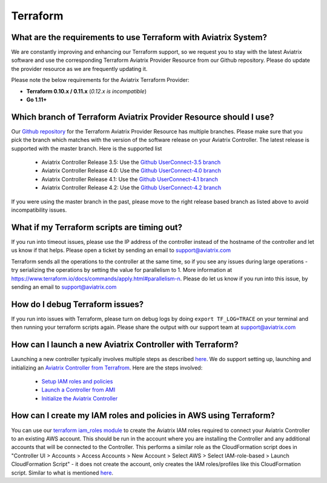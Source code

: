 .. meta::
   :description: Aviatrix Support Center
   :keywords: Aviatrix, Support, Support Center

===========================================================================
Terraform
===========================================================================

What are the requirements to use Terraform with Aviatrix System?
----------------------------------------------------------------------

We are constantly improving and enhancing our Terraform support, so we request you to stay with the latest Aviatrix software and use the corresponding Terraform Aviatrix Provider Resource from our Github repository. Please do update the provider resource as we are frequently updating it. 

Please note the below requirements for the Aviatrix Terraform Provider:

* **Terraform 0.10.x / 0.11.x** (*0.12.x is incompatible*)
* **Go 1.11+**


Which branch of Terraform Aviatrix Provider Resource should I use?
----------------------------------------------------------------------

Our `Github repository <https://github.com/AviatrixSystems/terraform-provider-aviatrix>`_ for the Terraform Aviatrix Provider Resource has multiple branches. Please make sure that you pick the branch which matches with the version of the software release on your Aviatrix Controller. The latest release is supported with the master branch. Here is the supported list

  * Aviatrix Controller Release 3.5: Use the `Github UserConnect-3.5 branch <https://github.com/AviatrixSystems/terraform-provider-aviatrix/tree/UserConnect-3.5>`_
  * Aviatrix Controller Release 4.0: Use the `Github UserConnect-4.0 branch <https://github.com/AviatrixSystems/terraform-provider-aviatrix/tree/UserConnect-4.0>`_ 
  * Aviatrix Controller Release 4.1: Use the `Github UserConnect-4.1 branch <https://github.com/AviatrixSystems/terraform-provider-aviatrix/tree/UserConnect-4.1>`_ 
  * Aviatrix Controller Release 4.2: Use the `Github UserConnect-4.2 branch <https://github.com/AviatrixSystems/terraform-provider-aviatrix/tree/UserConnect-4.2>`_ 

If you were using the master branch in the past, please move to the right release based branch as listed above to avoid incompatibility issues. 

What if my Terraform scripts are timing out?
----------------------------------------------------------------------

If you run into timeout issues, please use the IP address of the controller instead of the hostname of the controller and let us know if that helps. Please open a ticket by sending an email to support@aviatrix.com

Terraform sends all the operations to the controller at the same time, so if you see any issues during large operations - try serializing the operations by setting the value for parallelism to 1. More information at  https://www.terraform.io/docs/commands/apply.html#parallelism-n. Please do let us know if you run into this issue, by sending an email to support@aviatrix.com


How do I debug Terraform issues?
----------------------------------------------------------------------

If you run into issues with Terraform, please turn on debug logs by doing ``export TF_LOG=TRACE`` on your terminal and then running your terraform scripts again. Please share the output with our support team at support@aviatrix.com


How can I launch a new Aviatrix Controller with Terraform?
----------------------------------------------------------------------
 
Launching a new controller typically involves multiple steps as described `here <https://docs.aviatrix.com/StartUpGuides/aviatrix-cloud-controller-startup-guide.html>`_. We do support setting up, launching and initializing an `Aviatrix Controller from Terrafrom <https://github.com/AviatrixSystems/terraform-modules>`_. Here are the steps involved:

 * `Setup IAM roles and policies <https://github.com/AviatrixSystems/terraform-modules/tree/master/aviatrix-controller-iam-roles>`_
 * `Launch a Controller from AMI <https://github.com/AviatrixSystems/terraform-modules/tree/master/aviatrix-controller-build>`_
 * `Initialize the Aviatrix Controller <https://github.com/AviatrixSystems/terraform-modules/tree/master/aviatrix-controller-initialize>`_
 
 
How can I create my IAM roles and policies in AWS using Terraform?
---------------------------------------------------------------------

You can use our `terraform iam_roles module <https://github.com/AviatrixSystems/terraform-modules/tree/master/aviatrix-controller-iam-roles>`_ to create the Aviatrix IAM roles required to connect your Aviatrix Controller to an existing AWS account. This should be run in the account where you are installing the Controller and any additional accounts that will be connected to the Controller. This performs a similar role as the CloudFormation script does in "Controller UI > Accounts > Access Accounts > New Account > Select AWS > Select IAM-role-based > Launch CloudFormation Script" - it does not create the account, only creates the IAM roles/profiles like this CloudFormation script. Similar to what is mentioned `here <https://docs.aviatrix.com/HowTos/HowTo_IAM_role.html>`_.


